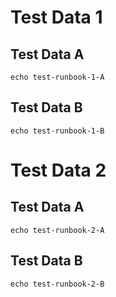 * Test Data 1
** Test Data A
 #+BEGIN_SRC shell
 echo test-runbook-1-A
 #+END_SRC

** Test Data B
 #+BEGIN_SRC shell
 echo test-runbook-1-B
 #+END_SRC

* Test Data 2
** Test Data A
 #+BEGIN_SRC shell
 echo test-runbook-2-A
 #+END_SRC

** Test Data B
 #+BEGIN_SRC shell
echo test-runbook-2-B
 #+END_SRC

